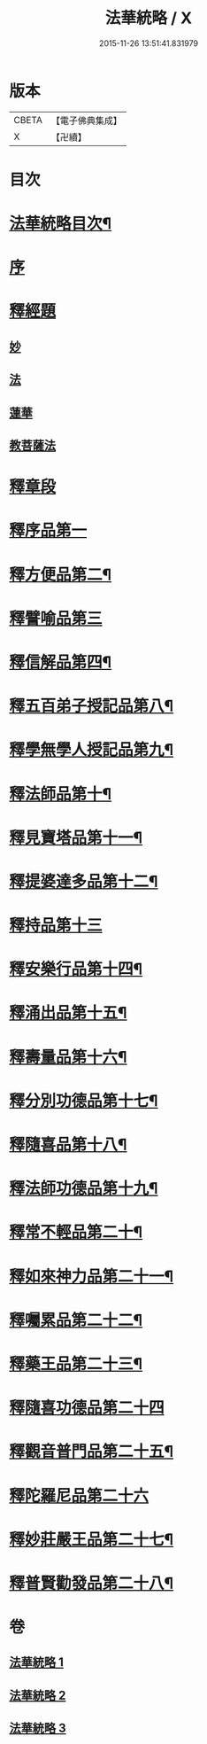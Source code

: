 #+TITLE: 法華統略 / X
#+DATE: 2015-11-26 13:51:41.831979
* 版本
 |     CBETA|【電子佛典集成】|
 |         X|【卍續】    |

* 目次
* [[file:KR6d0059_001.txt::001-0438a2][法華統略目次¶]]
* [[file:KR6d0059_001.txt::0438c3][序]]
* [[file:KR6d0059_001.txt::0438c13][釋經題]]
** [[file:KR6d0059_001.txt::0438c16][妙]]
** [[file:KR6d0059_001.txt::0439b21][法]]
** [[file:KR6d0059_001.txt::0440b10][蓮華]]
** [[file:KR6d0059_001.txt::0440c11][教菩薩法]]
* [[file:KR6d0059_001.txt::0442c7][釋章段]]
* [[file:KR6d0059_001.txt::0442c18][釋序品第一]]
* [[file:KR6d0059_001.txt::0457b4][釋方便品第二¶]]
* [[file:KR6d0059_002.txt::002-0473b17][釋譬喻品第三]]
* [[file:KR6d0059_002.txt::0492a4][釋信解品第四¶]]
* [[file:KR6d0059_003.txt::003-0502c16][釋五百弟子授記品第八¶]]
* [[file:KR6d0059_003.txt::0505a19][釋學無學人授記品第九¶]]
* [[file:KR6d0059_003.txt::0506a12][釋法師品第十¶]]
* [[file:KR6d0059_003.txt::0507c7][釋見寶塔品第十一¶]]
* [[file:KR6d0059_003.txt::0512a10][釋提婆達多品第十二¶]]
* [[file:KR6d0059_003.txt::0513a24][釋持品第十三]]
* [[file:KR6d0059_003.txt::0513c24][釋安樂行品第十四¶]]
* [[file:KR6d0059_003.txt::0516a12][釋涌出品第十五¶]]
* [[file:KR6d0059_003.txt::0518b11][釋壽量品第十六¶]]
* [[file:KR6d0059_003.txt::0523a11][釋分別功德品第十七¶]]
* [[file:KR6d0059_003.txt::0523c17][釋隨喜品第十八¶]]
* [[file:KR6d0059_003.txt::0524b23][釋法師功德品第十九¶]]
* [[file:KR6d0059_003.txt::0525b23][釋常不輕品第二十¶]]
* [[file:KR6d0059_003.txt::0525c19][釋如來神力品第二十一¶]]
* [[file:KR6d0059_003.txt::0526b23][釋囑累品第二十二¶]]
* [[file:KR6d0059_003.txt::0527a19][釋藥王品第二十三¶]]
* [[file:KR6d0059_003.txt::0528a24][釋隨喜功德品第二十四]]
* [[file:KR6d0059_003.txt::0528c10][釋觀音普門品第二十五¶]]
* [[file:KR6d0059_003.txt::0530a24][釋陀羅尼品第二十六]]
* [[file:KR6d0059_003.txt::0530b13][釋妙莊嚴王品第二十七¶]]
* [[file:KR6d0059_003.txt::0531a12][釋普賢勸發品第二十八¶]]
* 卷
** [[file:KR6d0059_001.txt][法華統略 1]]
** [[file:KR6d0059_002.txt][法華統略 2]]
** [[file:KR6d0059_003.txt][法華統略 3]]
